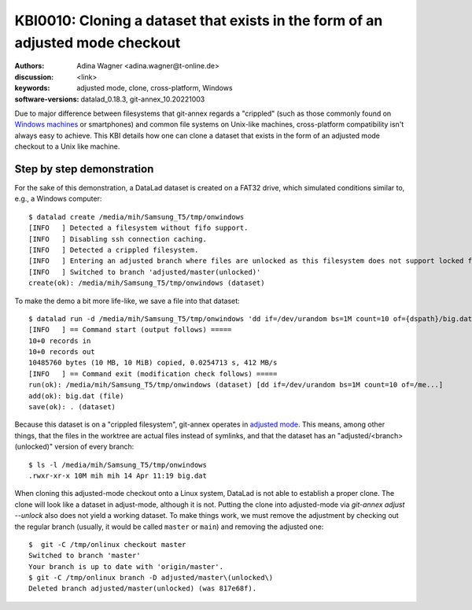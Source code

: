 .. index::
   double: datalad; clone; adjusted mode

.. highlight:: console

KBI0010: Cloning a dataset that exists in the form of an adjusted mode checkout
===============================================================================

:authors: Adina Wagner <adina.wagner@t-online.de>
:discussion: <link>
:keywords: adjusted mode, clone, cross-platform, Windows
:software-versions: datalad_0.18.3, git-annex_10.20221003

Due to major difference between filesystems that git-annex regards a "crippled"
(such as those commonly found on `Windows machines`_ or smartphones) and common
file systems on Unix-like machines, cross-platform compatibility isn't always
easy to achieve.
This KBI details how one can clone a dataset that exists in the form of an
adjusted mode checkout to a Unix like machine.

.. _Windows machines: http://handbook.datalad.org/en/latest/intro/windows.html

Step by step demonstration
--------------------------

For the sake of this demonstration, a DataLad dataset is created on a FAT32 drive,
which simulated conditions similar to, e.g., a Windows computer::

    $ datalad create /media/mih/Samsung_T5/tmp/onwindows
    [INFO   ] Detected a filesystem without fifo support.
    [INFO   ] Disabling ssh connection caching.
    [INFO   ] Detected a crippled filesystem.
    [INFO   ] Entering an adjusted branch where files are unlocked as this filesystem does not support locked files.
    [INFO   ] Switched to branch 'adjusted/master(unlocked)'
    create(ok): /media/mih/Samsung_T5/tmp/onwindows (dataset)

To make the demo a bit more life-like, we save a file into that dataset::

   $ datalad run -d /media/mih/Samsung_T5/tmp/onwindows 'dd if=/dev/urandom bs=1M count=10 of={dspath}/big.dat'
   [INFO   ] == Command start (output follows) =====
   10+0 records in
   10+0 records out
   10485760 bytes (10 MB, 10 MiB) copied, 0.0254713 s, 412 MB/s
   [INFO   ] == Command exit (modification check follows) =====
   run(ok): /media/mih/Samsung_T5/tmp/onwindows (dataset) [dd if=/dev/urandom bs=1M count=10 of=/me...]
   add(ok): big.dat (file)
   save(ok): . (dataset)

Because this dataset is on a "crippled filesystem", git-annex operates in
`adjusted mode`_.
This means, among other things, that the files in the worktree are actual files
instead of symlinks, and that the dataset has an "adjusted/<branch>(unlocked)"
version of every branch::

    $ ls -l /media/mih/Samsung_T5/tmp/onwindows
    .rwxr-xr-x 10M mih mih 14 Apr 11:19 big.dat

When cloning this adjusted-mode checkout onto a Linux system, DataLad is not able
to establish a proper clone.
The clone will look like a dataset in adjust-mode, although it is not.
Putting the clone into adjusted-mode via `git-annex adjust --unlock` also does
not yield a working dataset.
To make things work, we must remove the adjustment by checking out the regular
branch (usually, it would be called ``master`` or ``main``) and removing the
adjusted one::

    $  git -C /tmp/onlinux checkout master
    Switched to branch 'master'
    Your branch is up to date with 'origin/master'.
    $ git -C /tmp/onlinux branch -D adjusted/master\(unlocked\)
    Deleted branch adjusted/master(unlocked) (was 817e68f).

.. _adjusted mode: https://git-annex.branchable.com/design/adjusted_branches/